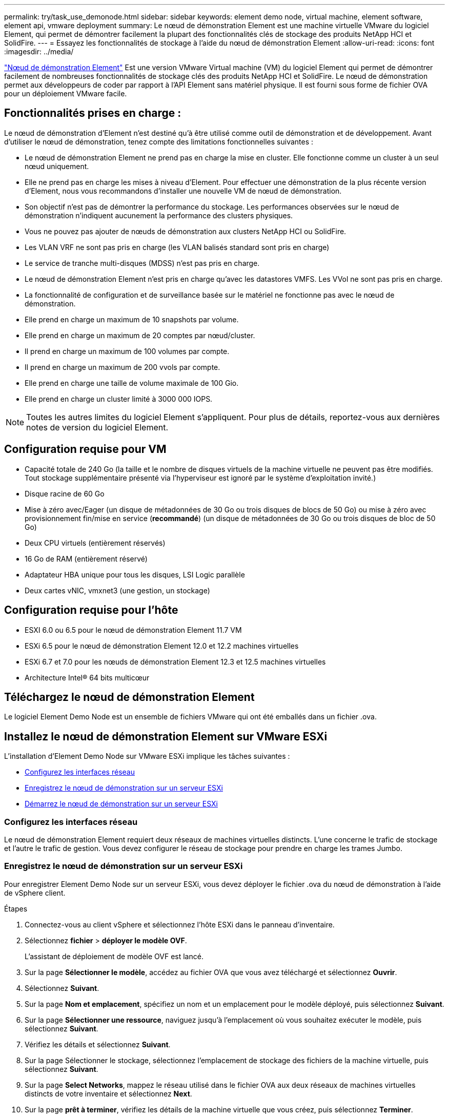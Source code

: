 ---
permalink: try/task_use_demonode.html 
sidebar: sidebar 
keywords: element demo node, virtual machine, element software, element api, vmware deployment 
summary: Le nœud de démonstration Element est une machine virtuelle VMware du logiciel Element, qui permet de démontrer facilement la plupart des fonctionnalités clés de stockage des produits NetApp HCI et SolidFire. 
---
= Essayez les fonctionnalités de stockage à l'aide du nœud de démonstration Element
:allow-uri-read: 
:icons: font
:imagesdir: ../media/


[role="lead"]
https://mysupport.netapp.com/site/tools/tool-eula/element-demonode/download["Nœud de démonstration Element"^] Est une version VMware Virtual machine (VM) du logiciel Element qui permet de démontrer facilement de nombreuses fonctionnalités de stockage clés des produits NetApp HCI et SolidFire. Le nœud de démonstration permet aux développeurs de coder par rapport à l'API Element sans matériel physique. Il est fourni sous forme de fichier OVA pour un déploiement VMware facile.



== Fonctionnalités prises en charge :

Le nœud de démonstration d'Element n'est destiné qu'à être utilisé comme outil de démonstration et de développement. Avant d'utiliser le nœud de démonstration, tenez compte des limitations fonctionnelles suivantes :

* Le nœud de démonstration Element ne prend pas en charge la mise en cluster. Elle fonctionne comme un cluster à un seul nœud uniquement.
* Elle ne prend pas en charge les mises à niveau d'Element. Pour effectuer une démonstration de la plus récente version d'Element, nous vous recommandons d'installer une nouvelle VM de nœud de démonstration.
* Son objectif n'est pas de démontrer la performance du stockage. Les performances observées sur le nœud de démonstration n'indiquent aucunement la performance des clusters physiques.
* Vous ne pouvez pas ajouter de nœuds de démonstration aux clusters NetApp HCI ou SolidFire.
* Les VLAN VRF ne sont pas pris en charge (les VLAN balisés standard sont pris en charge)
* Le service de tranche multi-disques (MDSS) n'est pas pris en charge.
* Le nœud de démonstration Element n'est pris en charge qu'avec les datastores VMFS. Les VVol ne sont pas pris en charge.
* La fonctionnalité de configuration et de surveillance basée sur le matériel ne fonctionne pas avec le nœud de démonstration.
* Elle prend en charge un maximum de 10 snapshots par volume.
* Elle prend en charge un maximum de 20 comptes par nœud/cluster.
* Il prend en charge un maximum de 100 volumes par compte.
* Il prend en charge un maximum de 200 vvols par compte.
* Elle prend en charge une taille de volume maximale de 100 Gio.
* Elle prend en charge un cluster limité à 3000 000 IOPS.



NOTE: Toutes les autres limites du logiciel Element s'appliquent. Pour plus de détails, reportez-vous aux dernières notes de version du logiciel Element.



== Configuration requise pour VM

* Capacité totale de 240 Go (la taille et le nombre de disques virtuels de la machine virtuelle ne peuvent pas être modifiés. Tout stockage supplémentaire présenté via l'hyperviseur est ignoré par le système d'exploitation invité.)
* Disque racine de 60 Go
* Mise à zéro avec/Eager (un disque de métadonnées de 30 Go ou trois disques de blocs de 50 Go) ou mise à zéro avec provisionnement fin/mise en service (*recommandé*) (un disque de métadonnées de 30 Go ou trois disques de bloc de 50 Go)
* Deux CPU virtuels (entièrement réservés)
* 16 Go de RAM (entièrement réservé)
* Adaptateur HBA unique pour tous les disques, LSI Logic parallèle
* Deux cartes vNIC, vmxnet3 (une gestion, un stockage)




== Configuration requise pour l'hôte

* ESXI 6.0 ou 6.5 pour le nœud de démonstration Element 11.7 VM
* ESXi 6.5 pour le nœud de démonstration Element 12.0 et 12.2 machines virtuelles
* ESXi 6.7 et 7.0 pour les nœuds de démonstration Element 12.3 et 12.5 machines virtuelles
* Architecture Intel® 64 bits multicœur




== Téléchargez le nœud de démonstration Element

Le logiciel Element Demo Node est un ensemble de fichiers VMware qui ont été emballés dans un fichier .ova.



== Installez le nœud de démonstration Element sur VMware ESXi

L'installation d'Element Demo Node sur VMware ESXi implique les tâches suivantes :

* <<Configurez les interfaces réseau>>
* <<Enregistrez le nœud de démonstration sur un serveur ESXi>>
* <<Démarrez le nœud de démonstration sur un serveur ESXi>>




=== Configurez les interfaces réseau

Le nœud de démonstration Element requiert deux réseaux de machines virtuelles distincts. L'une concerne le trafic de stockage et l'autre le trafic de gestion. Vous devez configurer le réseau de stockage pour prendre en charge les trames Jumbo.



=== Enregistrez le nœud de démonstration sur un serveur ESXi

Pour enregistrer Element Demo Node sur un serveur ESXi, vous devez déployer le fichier .ova du nœud de démonstration à l'aide de vSphere client.

.Étapes
. Connectez-vous au client vSphere et sélectionnez l'hôte ESXi dans le panneau d'inventaire.
. Sélectionnez *fichier* > *déployer le modèle OVF*.
+
L'assistant de déploiement de modèle OVF est lancé.

. Sur la page *Sélectionner le modèle*, accédez au fichier OVA que vous avez téléchargé et sélectionnez *Ouvrir*.
. Sélectionnez *Suivant*.
. Sur la page *Nom et emplacement*, spécifiez un nom et un emplacement pour le modèle déployé, puis sélectionnez *Suivant*.
. Sur la page *Sélectionner une ressource*, naviguez jusqu'à l'emplacement où vous souhaitez exécuter le modèle, puis sélectionnez *Suivant*.
. Vérifiez les détails et sélectionnez *Suivant*.
. Sur la page Sélectionner le stockage, sélectionnez l'emplacement de stockage des fichiers de la machine virtuelle, puis sélectionnez *Suivant*.
. Sur la page *Select Networks*, mappez le réseau utilisé dans le fichier OVA aux deux réseaux de machines virtuelles distincts de votre inventaire et sélectionnez *Next*.
. Sur la page *prêt à terminer*, vérifiez les détails de la machine virtuelle que vous créez, puis sélectionnez *Terminer*.



NOTE: Le déploiement d'un nœud de démonstration peut prendre quelques minutes.



=== Démarrez le nœud de démonstration sur un serveur ESXi

Vous devez démarrer la VM du nœud de démonstration pour accéder à Element via la console VMware ESXi.

.Étapes
. Dans vSphere client, sélectionnez la machine virtuelle du nœud de démonstration que vous avez créée.
. Sélectionnez l'onglet *Résumé* pour afficher les détails de cette machine virtuelle.
. Sélectionnez *Power On* pour démarrer la VM.
. Sélectionnez *lancer la console Web*.
. Utilisez la TUI pour configurer le nœud de démonstration. Pour plus d'informations, voir link:../setup/concept_setup_configure_a_storage_node.html["Configurez un nœud de stockage"^].




== Comment obtenir de l'aide

Le nœud de démonstration Element est disponible pour les bénévoles de meilleurs efforts. Pour obtenir de l'aide, publiez vos questions sur le https://community.netapp.com/t5/Simulator-Discussions/bd-p/simulator-discussions["Forum des nœuds de démo Element"^].



== Trouvez plus d'informations

* https://mysupport.netapp.com/site/tools/tool-eula/element-demonode/download["Page de téléchargement du nœud de démonstration Element (connexion requise)"^]

